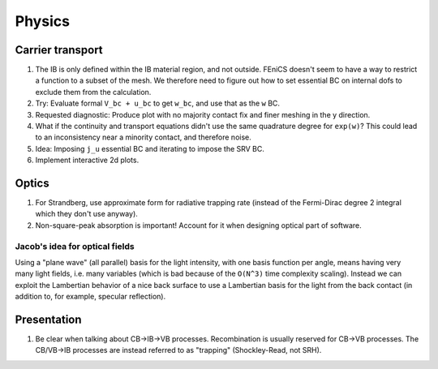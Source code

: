 
Physics
&&&&&&&

Carrier transport
=================

#. The IB is only defined within the IB material region, and not
   outside. FEniCS doesn't seem to have a way to restrict a function
   to a subset of the mesh. We therefore need to figure out how to set
   essential BC on internal dofs to exclude them from the calculation.

#. Try: Evaluate formal ``V_bc + u_bc`` to get ``w_bc``, and use that
   as the ``w`` BC.

#. Requested diagnostic: Produce plot with no majority contact fix and
   finer meshing in the y direction.

#. What if the continuity and transport equations didn't use the same
   quadrature degree for ``exp(w)``? This could lead to an
   inconsistency near a minority contact, and therefore noise.

#. Idea: Imposing ``j_u`` essential BC and iterating to impose the SRV
   BC.

#. Implement interactive 2d plots.

Optics
======

#. For Strandberg, use approximate form for radiative trapping rate
   (instead of the Fermi-Dirac degree 2 integral which they don't use
   anyway).

#. Non-square-peak absorption is important! Account for it when
   designing optical part of software.

Jacob's idea for optical fields
-------------------------------

Using a "plane wave" (all parallel) basis for the light intensity,
with one basis function per angle, means having very many light
fields, i.e. many variables (which is bad because of the ``O(N^3)``
time complexity scaling). Instead we can exploit the Lambertian
behavior of a nice back surface to use a Lambertian basis for the
light from the back contact (in addition to, for example, specular
reflection).

Presentation
============

#. Be clear when talking about CB->IB->VB processes. Recombination is
   usually reserved for CB->VB processes. The CB/VB->IB processes are
   instead referred to as "trapping" (Shockley-Read, not SRH).

